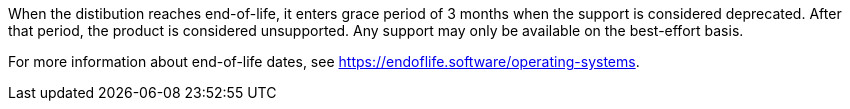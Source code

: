 :description: Understanding end-of-life policies for various operating systems helps you plan maintenance and support strategies to avoid deprecated or unsupported software.

//EOL Client Systems

When the distibution reaches end-of-life, it enters grace period of 3 months when the support is considered deprecated.
After that period, the product is considered unsupported.
Any support may only be available on the best-effort basis.

For more information about end-of-life dates, see https://endoflife.software/operating-systems.